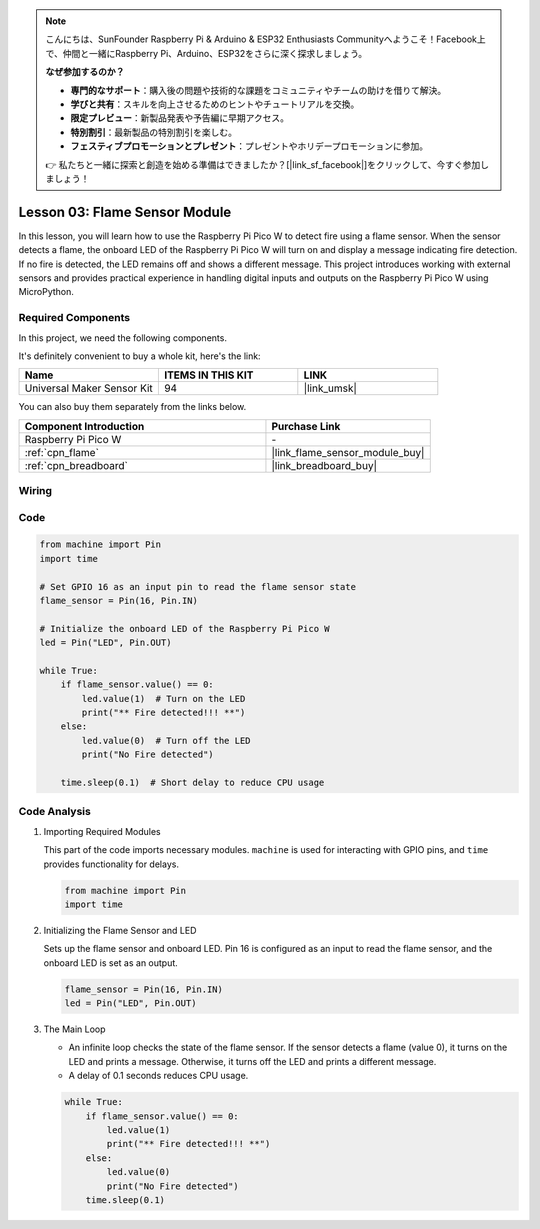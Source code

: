 .. note::

    こんにちは、SunFounder Raspberry Pi & Arduino & ESP32 Enthusiasts Communityへようこそ！Facebook上で、仲間と一緒にRaspberry Pi、Arduino、ESP32をさらに深く探求しましょう。

    **なぜ参加するのか？**

    - **専門的なサポート**：購入後の問題や技術的な課題をコミュニティやチームの助けを借りて解決。
    - **学びと共有**：スキルを向上させるためのヒントやチュートリアルを交換。
    - **限定プレビュー**：新製品発表や予告編に早期アクセス。
    - **特別割引**：最新製品の特別割引を楽しむ。
    - **フェスティブプロモーションとプレゼント**：プレゼントやホリデープロモーションに参加。

    👉 私たちと一緒に探索と創造を始める準備はできましたか？[|link_sf_facebook|]をクリックして、今すぐ参加しましょう！

.. _pico_lesson03_flame:

Lesson 03: Flame Sensor Module
==================================

In this lesson, you will learn how to use the Raspberry Pi Pico W to detect fire using a flame sensor. When the sensor detects a flame, the onboard LED of the Raspberry Pi Pico W will turn on and display a message indicating fire detection. If no fire is detected, the LED remains off and shows a different message. This project introduces working with external sensors and provides practical experience in handling digital inputs and outputs on the Raspberry Pi Pico W using MicroPython.

Required Components
--------------------------

In this project, we need the following components. 

It's definitely convenient to buy a whole kit, here's the link: 

.. list-table::
    :widths: 20 20 20
    :header-rows: 1

    *   - Name	
        - ITEMS IN THIS KIT
        - LINK
    *   - Universal Maker Sensor Kit
        - 94
        - |link_umsk|

You can also buy them separately from the links below.

.. list-table::
    :widths: 30 20
    :header-rows: 1

    *   - Component Introduction
        - Purchase Link

    *   - Raspberry Pi Pico W
        - \-
    *   - :ref:`cpn_flame`
        - |link_flame_sensor_module_buy|
    *   - :ref:`cpn_breadboard`
        - |link_breadboard_buy|


Wiring
---------------------------

.. image:: img/Lesson_03_flame_module_circuit_bb.png
    :width: 100%


Code
---------------------------

.. code-block:: python

   from machine import Pin
   import time
   
   # Set GPIO 16 as an input pin to read the flame sensor state
   flame_sensor = Pin(16, Pin.IN)
   
   # Initialize the onboard LED of the Raspberry Pi Pico W
   led = Pin("LED", Pin.OUT)
   
   while True:
       if flame_sensor.value() == 0:
           led.value(1)  # Turn on the LED
           print("** Fire detected!!! **")
       else:
           led.value(0)  # Turn off the LED
           print("No Fire detected")
   
       time.sleep(0.1)  # Short delay to reduce CPU usage


Code Analysis
---------------------------

#. Importing Required Modules

   This part of the code imports necessary modules. ``machine`` is used for interacting with GPIO pins, and ``time`` provides functionality for delays.
   
   .. code-block:: python

      from machine import Pin
      import time

#. Initializing the Flame Sensor and LED

   Sets up the flame sensor and onboard LED. Pin 16 is configured as an input to read the flame sensor, and the onboard LED is set as an output.
   
   .. code-block:: python

      flame_sensor = Pin(16, Pin.IN)
      led = Pin("LED", Pin.OUT)

#. The Main Loop

   - An infinite loop checks the state of the flame sensor. If the sensor detects a flame (value 0), it turns on the LED and prints a message. Otherwise, it turns off the LED and prints a different message.
   - A delay of 0.1 seconds reduces CPU usage.

   .. raw :: html
      
      <br/>
   
   .. code-block:: python

      while True:
          if flame_sensor.value() == 0:
              led.value(1)
              print("** Fire detected!!! **")
          else:
              led.value(0)
              print("No Fire detected")
          time.sleep(0.1)